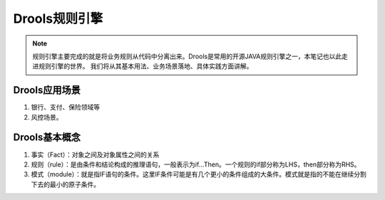 Drools规则引擎
===================

.. note::

    规则引擎主要完成的就是将业务规则从代码中分离出来。Drools是常用的开源JAVA规则引擎之一，本笔记也以此走进规则引擎的世界。
    我们将从其基本用法、业务场景落地、具体实践方面讲解。

Drools应用场景
--------------------

1. 银行、支付、保险领域等
2. 风控场景。

Drools基本概念
------------------------

1. 事实（Fact）：对象之间及对象属性之间的关系
2. 规则（rule）：是由条件和结论构成的推理语句，一般表示为if…Then。一个规则的if部分称为LHS，then部分称为RHS。
3. 模式（module）：就是指IF语句的条件。这里IF条件可能是有几个更小的条件组成的大条件。模式就是指的不能在继续分割下去的最小的原子条件。